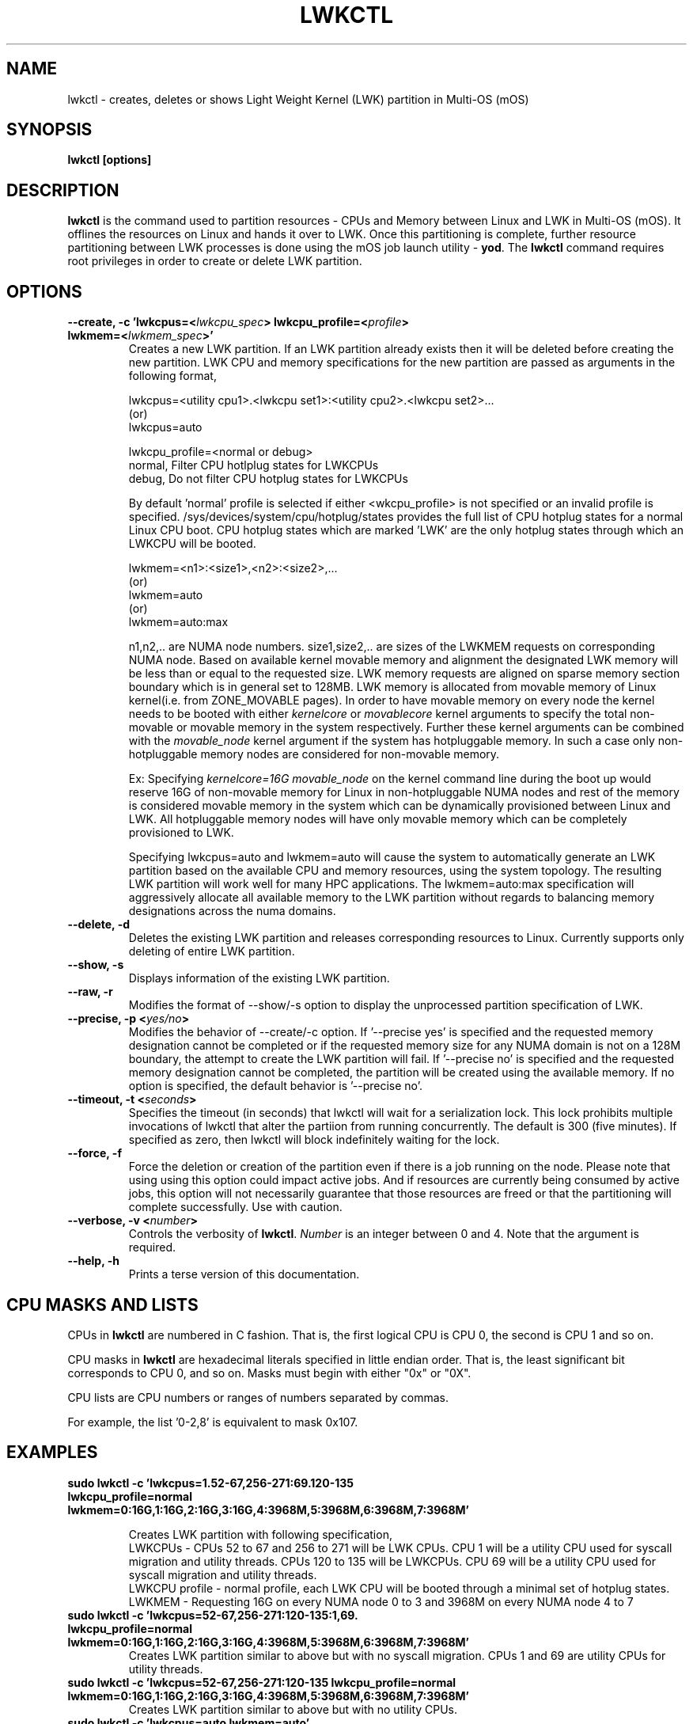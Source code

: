 .\"                                      Hey, EMACS: -*- nroff -*-
.\" -------------------------------------------------------------------------
.\" Multi Operating System (mOS)
.\" Copyright (c) 2017, Intel Corporation.
.\"
.\" This program is free software; you can redistribute it and/or modify it
.\" under the terms and conditions of the GNU General Public License,
.\" version 2, as published by the Free Software Foundation.
.\"
.\" This program is distributed in the hope it will be useful, but WITHOUT
.\" ANY WARRANTY; without even the implied warranty of MERCHANTABILITY or
.\" FITNESS FOR A PARTICULAR PURPOSE.  See the GNU General Public License for
.\" more details.
.\" -------------------------------------------------------------------------
.\" First parameter, NAME, should be all caps
.\" Second parameter, SECTION, should be 1-8, maybe w/ subsection
.\" other parameters are allowed: see man(7), man(1)
.\" Please adjust this date whenever revising the manpage.
.TH LWKCTL 1 "July 31, 2017"
.\"
.\" Some roff macros, for reference:
.\" .nh        disable hyphenation
.\" .hy        enable hyphenation
.\" .ad l      left justify
.\" .ad b      justify to both left and right margins
.\" .nf        disable filling
.\" .fi        enable filling
.\" .br        insert line break
.\" .sp <n>    insert n+1 empty lines
.\" for manpage-specific macros, see man(7)
.SH NAME
lwkctl \- creates, deletes or shows Light Weight Kernel (LWK) partition in
Multi-OS (mOS)
.SH SYNOPSIS
.B lwkctl [options]
.SH DESCRIPTION

\fBlwkctl\fP is the command used to partition resources - CPUs and Memory between Linux and LWK in Multi-OS (mOS). It offlines the resources on Linux and hands it over to LWK. Once this partitioning is complete, further resource partitioning between LWK processes is done using the mOS job launch utility \- \fByod\fP. The \fBlwkctl\fP command requires root privileges in order to create or delete LWK partition.

.SH OPTIONS

.TP
.B --create, -c 'lwkcpus=<\fIlwkcpu_spec\fP> lwkcpu_profile=<\fIprofile\fP> lwkmem=<\fIlwkmem_spec\fP>'
Creates a new LWK partition. If an LWK partition already exists then it will be deleted before creating the new partition. LWK CPU and memory specifications for the new partition are passed as arguments in the following format,
.sp 2
lwkcpus=<utility cpu1>.<lwkcpu set1>:<utility cpu2>.<lwkcpu set2>...
.br
(or)
.br
lwkcpus=auto
.sp 2
lwkcpu_profile=<normal or debug>
.br
normal, Filter CPU hotlplug states for LWKCPUs
.br
debug, Do not filter CPU hotplug states for LWKCPUs
.sp 2
By default 'normal' profile is selected if either <\flwkcpu_profile\fP> is not specified or an invalid profile is specified. /sys/devices/system/cpu/hotplug/states provides the full list of CPU hotplug states for a normal Linux CPU boot. CPU hotplug states which are marked 'LWK' are the only hotplug states through which an LWKCPU will be booted.
.sp 2
lwkmem=<n1>:<size1>,<n2>:<size2>,...
.br
(or)
.br
lwkmem=auto
.br
(or)
.br
lwkmem=auto:max
.sp 2
n1,n2,.. are NUMA node numbers. size1,size2,.. are sizes of the LWKMEM requests on corresponding NUMA node. Based on available kernel movable memory and alignment the designated LWK memory will be less than or equal to the requested size. LWK memory requests are aligned on sparse memory section boundary which is in general set to 128MB. LWK memory is allocated from movable memory of Linux kernel(i.e. from ZONE_MOVABLE pages). In order to have movable memory on every node the kernel needs to be booted with either \fIkernelcore\fP or \fImovablecore\fP kernel arguments to specify the total non-movable or movable memory in the system respectively. Further these kernel arguments can be combined with the \fImovable_node\fP kernel argument if the system has hotpluggable memory. In such a case only non-hotpluggable memory nodes are considered for non-movable memory.
.sp 2
Ex: Specifying \fIkernelcore=16G movable_node\fP on the kernel command line during the boot up would reserve 16G of non-movable memory for Linux in non-hotpluggable NUMA nodes and rest of the memory is considered movable memory in the system which can be dynamically provisioned between Linux and LWK. All hotpluggable memory nodes will have only movable memory which can be completely provisioned to LWK.
.sp 2
Specifying lwkcpus=auto and lwkmem=auto will cause the system to automatically generate an LWK partition based on the available CPU and memory resources, using the system topology. The resulting LWK partition will work well for many HPC applications. The lwkmem=auto:max specification will aggressively allocate all available memory to the LWK partition without regards to balancing memory designations across the numa domains.
.TP
.B --delete, -d
Deletes the existing LWK partition and releases corresponding resources to Linux. Currently
supports only deleting of entire LWK partition.

.TP
.B --show, -s
Displays information of the existing LWK partition.

.TP
.B --raw, -r
Modifies the format of --show/-s option to display the unprocessed partition specification of LWK.

.TP
.B --precise, -p <\fIyes/no\fP>
Modifies the behavior of --create/-c option. If '--precise yes' is specified and the requested memory designation cannot be completed or if the requested memory size for any NUMA domain is not on a 128M boundary, the attempt to create the LWK partition will fail.  If '--precise no' is specified and the requested memory designation cannot be completed, the partition will be created using the available memory. If no option is specified, the default behavior is '--precise no'.

.TP
.B --timeout, -t <\fIseconds\fP>
Specifies the timeout (in seconds) that lwkctl will wait for a serialization lock.  This lock prohibits multiple invocations of lwkctl that alter the partiion from running concurrently.  The default is 300 (five minutes).  If specified as zero, then lwkctl will block indefinitely waiting for the lock.

.TP
.B --force, -f
Force the deletion or creation of the partition even if there is a job running on the node.  Please note that using using this option could impact active jobs.  And if resources are currently being consumed by active jobs, this option will not necessarily guarantee that those resources are freed or that the partitioning will complete successfully.  Use with caution.

.TP
.B --verbose, -v <\fInumber\fP>
Controls the verbosity of \fBlwkctl\fP.  \fINumber\fP is an integer between 0
and 4.  Note that the argument is required.

.TP
.B --help, -h
Prints a terse version of this documentation.

.SH CPU MASKS AND LISTS
.PP
CPUs in \fBlwkctl\fP are numbered in C fashion.  That is, the first logical CPU
is CPU 0, the second is CPU 1 and so on.
.PP
CPU masks in \fBlwkctl\fP are hexadecimal literals specified in little endian order.
That is, the least significant bit corresponds to CPU 0, and so on.  Masks
must begin with either "0x" or "0X".
.PP
CPU lists are CPU numbers or ranges of numbers separated by commas.
.PP
For example, the list '0-2,8' is equivalent to mask 0x107.

.SH EXAMPLES

.TP
.B sudo lwkctl -c 'lwkcpus=1.52-67,256-271:69.120-135 lwkcpu_profile=normal lwkmem=0:16G,1:16G,2:16G,3:16G,4:3968M,5:3968M,6:3968M,7:3968M'

Creates LWK partition with following specification,
.RS
LWKCPUs - CPUs 52 to 67 and 256 to 271 will be LWK CPUs. CPU 1 will be a utility CPU used for syscall migration and utility threads. CPUs 120 to 135 will be LWKCPUs. CPU 69 will be a utility CPU used for syscall migration and utility threads.
.br
LWKCPU profile - normal profile, each LWK CPU will be booted through a minimal set of hotplug states.
.br
LWKMEM - Requesting 16G on every NUMA node 0 to 3 and 3968M on every NUMA node 4 to 7
.RE
.TP
.B sudo lwkctl -c 'lwkcpus=52-67,256-271:120-135:1,69. lwkcpu_profile=normal lwkmem=0:16G,1:16G,2:16G,3:16G,4:3968M,5:3968M,6:3968M,7:3968M'
Creates LWK partition similar to above but with no syscall migration. CPUs 1 and 69 are utility CPUs for utility threads.
.TP
.B sudo lwkctl -c 'lwkcpus=52-67,256-271:120-135 lwkcpu_profile=normal lwkmem=0:16G,1:16G,2:16G,3:16G,4:3968M,5:3968M,6:3968M,7:3968M'
Creates LWK partition similar to above but with no utility CPUs.
.TP
.B sudo lwkctl -c 'lwkcpus=auto lwkmem=auto'
Creates LWK partition, letting the system designate the CPU and memory resources to be used by the LWK partition.

.SH AUTHORS
lwkctl was written by Sharath Kumar Bhat and John Attinella

.SH COPYRIGHT
Copyright \(co 2017 Intel Corp.

.SH SEE ALSO
.I yod(1)
.br

